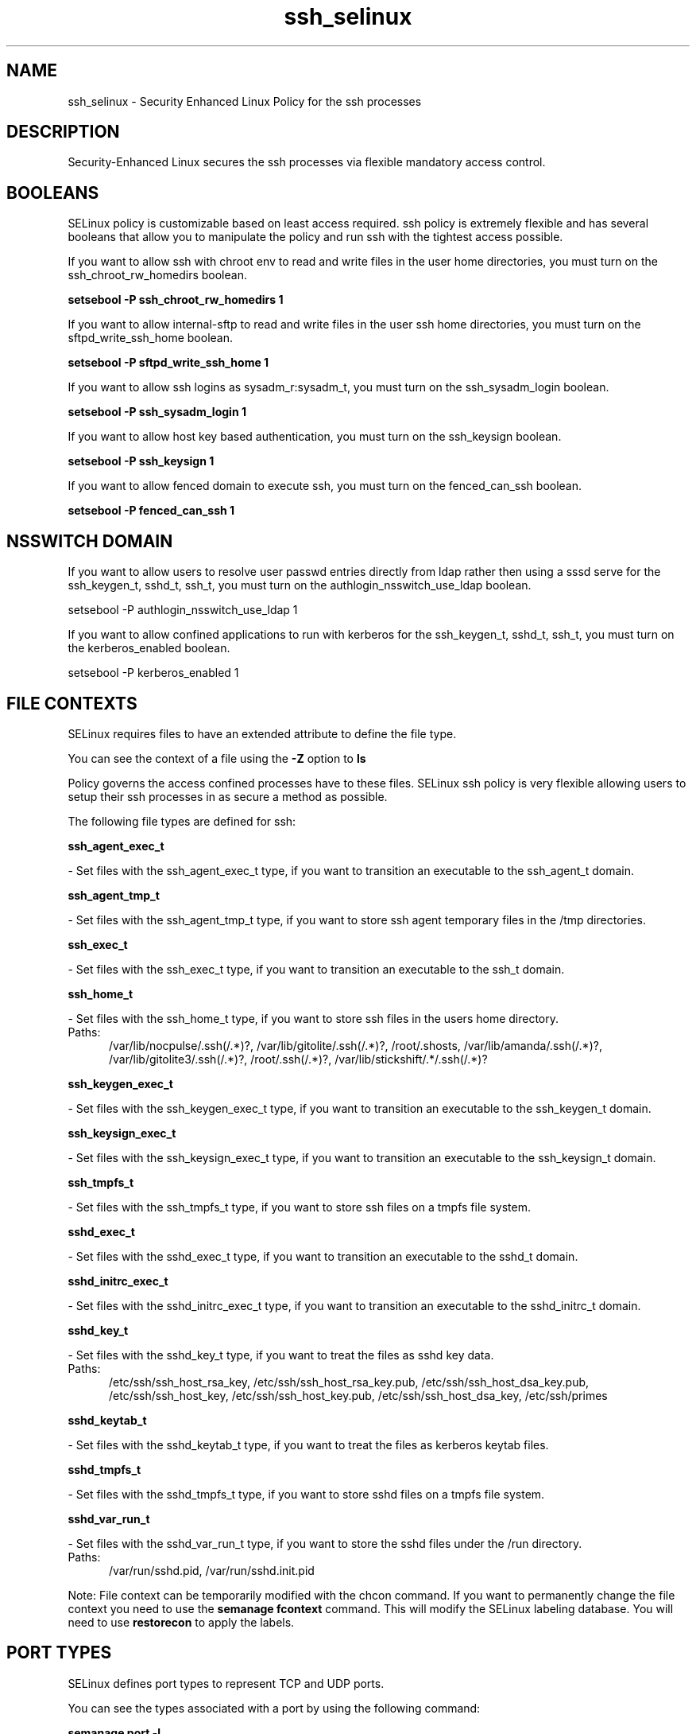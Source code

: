 .TH  "ssh_selinux"  "8"  "ssh" "dwalsh@redhat.com" "ssh SELinux Policy documentation"
.SH "NAME"
ssh_selinux \- Security Enhanced Linux Policy for the ssh processes
.SH "DESCRIPTION"

Security-Enhanced Linux secures the ssh processes via flexible mandatory access
control.  

.SH BOOLEANS
SELinux policy is customizable based on least access required.  ssh policy is extremely flexible and has several booleans that allow you to manipulate the policy and run ssh with the tightest access possible.


.PP
If you want to allow ssh with chroot env to read and write files in the user home directories, you must turn on the ssh_chroot_rw_homedirs boolean.

.EX
.B setsebool -P ssh_chroot_rw_homedirs 1
.EE

.PP
If you want to allow internal-sftp to read and write files in the user ssh home directories, you must turn on the sftpd_write_ssh_home boolean.

.EX
.B setsebool -P sftpd_write_ssh_home 1
.EE

.PP
If you want to allow ssh logins as sysadm_r:sysadm_t, you must turn on the ssh_sysadm_login boolean.

.EX
.B setsebool -P ssh_sysadm_login 1
.EE

.PP
If you want to allow host key based authentication, you must turn on the ssh_keysign boolean.

.EX
.B setsebool -P ssh_keysign 1
.EE

.PP
If you want to allow fenced domain to execute ssh, you must turn on the fenced_can_ssh boolean.

.EX
.B setsebool -P fenced_can_ssh 1
.EE

.SH NSSWITCH DOMAIN

.PP
If you want to allow users to resolve user passwd entries directly from ldap rather then using a sssd serve for the ssh_keygen_t, sshd_t, ssh_t, you must turn on the authlogin_nsswitch_use_ldap boolean.

.EX
setsebool -P authlogin_nsswitch_use_ldap 1
.EE

.PP
If you want to allow confined applications to run with kerberos for the ssh_keygen_t, sshd_t, ssh_t, you must turn on the kerberos_enabled boolean.

.EX
setsebool -P kerberos_enabled 1
.EE

.SH FILE CONTEXTS
SELinux requires files to have an extended attribute to define the file type. 
.PP
You can see the context of a file using the \fB\-Z\fP option to \fBls\bP
.PP
Policy governs the access confined processes have to these files. 
SELinux ssh policy is very flexible allowing users to setup their ssh processes in as secure a method as possible.
.PP 
The following file types are defined for ssh:


.EX
.PP
.B ssh_agent_exec_t 
.EE

- Set files with the ssh_agent_exec_t type, if you want to transition an executable to the ssh_agent_t domain.


.EX
.PP
.B ssh_agent_tmp_t 
.EE

- Set files with the ssh_agent_tmp_t type, if you want to store ssh agent temporary files in the /tmp directories.


.EX
.PP
.B ssh_exec_t 
.EE

- Set files with the ssh_exec_t type, if you want to transition an executable to the ssh_t domain.


.EX
.PP
.B ssh_home_t 
.EE

- Set files with the ssh_home_t type, if you want to store ssh files in the users home directory.

.br
.TP 5
Paths: 
/var/lib/nocpulse/\.ssh(/.*)?, /var/lib/gitolite/\.ssh(/.*)?, /root/\.shosts, /var/lib/amanda/\.ssh(/.*)?, /var/lib/gitolite3/\.ssh(/.*)?, /root/\.ssh(/.*)?, /var/lib/stickshift/.*/\.ssh(/.*)?

.EX
.PP
.B ssh_keygen_exec_t 
.EE

- Set files with the ssh_keygen_exec_t type, if you want to transition an executable to the ssh_keygen_t domain.


.EX
.PP
.B ssh_keysign_exec_t 
.EE

- Set files with the ssh_keysign_exec_t type, if you want to transition an executable to the ssh_keysign_t domain.


.EX
.PP
.B ssh_tmpfs_t 
.EE

- Set files with the ssh_tmpfs_t type, if you want to store ssh files on a tmpfs file system.


.EX
.PP
.B sshd_exec_t 
.EE

- Set files with the sshd_exec_t type, if you want to transition an executable to the sshd_t domain.


.EX
.PP
.B sshd_initrc_exec_t 
.EE

- Set files with the sshd_initrc_exec_t type, if you want to transition an executable to the sshd_initrc_t domain.


.EX
.PP
.B sshd_key_t 
.EE

- Set files with the sshd_key_t type, if you want to treat the files as sshd key data.

.br
.TP 5
Paths: 
/etc/ssh/ssh_host_rsa_key, /etc/ssh/ssh_host_rsa_key.pub, /etc/ssh/ssh_host_dsa_key.pub, /etc/ssh/ssh_host_key, /etc/ssh/ssh_host_key.pub, /etc/ssh/ssh_host_dsa_key, /etc/ssh/primes

.EX
.PP
.B sshd_keytab_t 
.EE

- Set files with the sshd_keytab_t type, if you want to treat the files as kerberos keytab files.


.EX
.PP
.B sshd_tmpfs_t 
.EE

- Set files with the sshd_tmpfs_t type, if you want to store sshd files on a tmpfs file system.


.EX
.PP
.B sshd_var_run_t 
.EE

- Set files with the sshd_var_run_t type, if you want to store the sshd files under the /run directory.

.br
.TP 5
Paths: 
/var/run/sshd\.pid, /var/run/sshd\.init\.pid

.PP
Note: File context can be temporarily modified with the chcon command.  If you want to permanently change the file context you need to use the 
.B semanage fcontext 
command.  This will modify the SELinux labeling database.  You will need to use
.B restorecon
to apply the labels.

.SH PORT TYPES
SELinux defines port types to represent TCP and UDP ports. 
.PP
You can see the types associated with a port by using the following command: 

.B semanage port -l

.PP
Policy governs the access confined processes have to these ports. 
SELinux ssh policy is very flexible allowing users to setup their ssh processes in as secure a method as possible.
.PP 
The following port types are defined for ssh:

.EX
.TP 5
.B ssh_port_t 
.TP 10
.EE


Default Defined Ports:
tcp 22
.EE
.SH PROCESS TYPES
SELinux defines process types (domains) for each process running on the system
.PP
You can see the context of a process using the \fB\-Z\fP option to \fBps\bP
.PP
Policy governs the access confined processes have to files. 
SELinux ssh policy is very flexible allowing users to setup their ssh processes in as secure a method as possible.
.PP 
The following process types are defined for ssh:

.EX
.B sshd_sandbox_t, ssh_keysign_t, ssh_keygen_t, ssh_t, sshd_t 
.EE
.PP
Note: 
.B semanage permissive -a PROCESS_TYPE 
can be used to make a process type permissive. Permissive process types are not denied access by SELinux. AVC messages will still be generated.

.SH "COMMANDS"
.B semanage fcontext
can also be used to manipulate default file context mappings.
.PP
.B semanage permissive
can also be used to manipulate whether or not a process type is permissive.
.PP
.B semanage module
can also be used to enable/disable/install/remove policy modules.

.B semanage port
can also be used to manipulate the port definitions

.B semanage boolean
can also be used to manipulate the booleans

.PP
.B system-config-selinux 
is a GUI tool available to customize SELinux policy settings.

.SH AUTHOR	
This manual page was autogenerated by genman.py.

.SH "SEE ALSO"
selinux(8), ssh(8), semanage(8), restorecon(8), chcon(1)
, setsebool(8)
